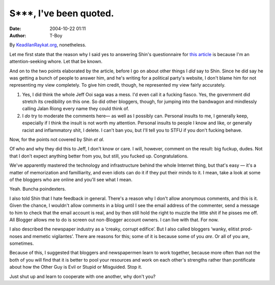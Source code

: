 S***, I've been quoted.
#######################
:date: 2004-10-22 01:11
:author: T-Boy

By `KeadilanRaykat.org`_, nonetheless.

.. raw:: html

   </p>

Let me first state that the reason why I said yes to answering Shin's
questionnaire for `this article`_ is because I'm an attention-seeking
whore. Let that be known.

.. raw:: html

   </p>

And on to the two points elaborated by the article, before I go on about
other things I *did* say to Shin. Since he did say he was getting a
bunch of people to answer him, and he's writing for a political party's
website, I don't blame him for not representing my view completely. To
give him credit, though, he represented my view fairly accurately.

.. raw:: html

   </p>

#. Yes, I did think the whole Jeff Ooi saga was a mess. I'd even call it
   a fucking fiasco. Yes, the government did stretch its credibility on
   this one. So did other bloggers, though, for jumping into the
   bandwagon and mindlessly calling Jalan Riong every name they could
   think of.
#. I *do* try to moderate the comments here— as well as I possibly can.
   Personal insults to me, I generally keep, especially if I think the
   insult is not worth my attention. Personal insults to people I know
   and like, or generally racist and inflammatory shit, I delete. I
   can't ban you, but I'll tell you to STFU if you don't fucking behave.

.. raw:: html

   </p>

Now, for the points not covered by Shin *et al*.

.. raw:: html

   </p>

Of who and why they did this to Jeff, I don't know or care. I will,
however, comment on the result: big fuckup, dudes. Not that I don't
expect anything better from you, but still, you fucked up.
Congratulations.

.. raw:: html

   </p>

We've apparently mastered the technology and infrastructure behind the
whole Internet thing, but that's easy — it's a matter of memorization
and familliarity, and even idiots can do it if they put their minds to
it. I mean, take a look at some of the bloggers who are online and
you'll see what I mean.

.. raw:: html

   </p>

Yeah. Buncha poindexters.

.. raw:: html

   </p>

I also told Shin that I hate feedback in general. There's a reason why I
don't allow anonymous comments, and this is it. Given the chance, I
wouldn't allow comments in a blog until I see the email address of the
commenter, send a message to him to check that the email account is
real, and by then still hold the right to muzzle the little shit if he
pisses me off. All Blogger allows me to do is screen out non-Blogger
account owners. I can live with that. For now.

.. raw:: html

   </p>

I also described the newspaper industry as a ‘creaky, corrupt edifice’.
But I also called bloggers ‘wanky, elitist prod-noses and memetic
vigilantes’. There are reasons for this; some of it is because some of
you *are*. Or all of you are, sometimes.

.. raw:: html

   </p>

Because of this, I suggested that bloggers and newspapermen learn to
work together, because more often than not the both of you will find
that it is better to pool your resources and work on each other's
strengths rather than pontificate about how the Other Guy is Evil or
Stupid or Misguided. Stop it.

.. raw:: html

   </p>

Just shut up and learn to cooperate with one another, why don't you?

.. raw:: html

   </p>

.. _KeadilanRaykat.org: http://www.keadilanrakyat.org/
.. _this article: http://www.keadilanrakyat.org/cms/index.php?p=74
